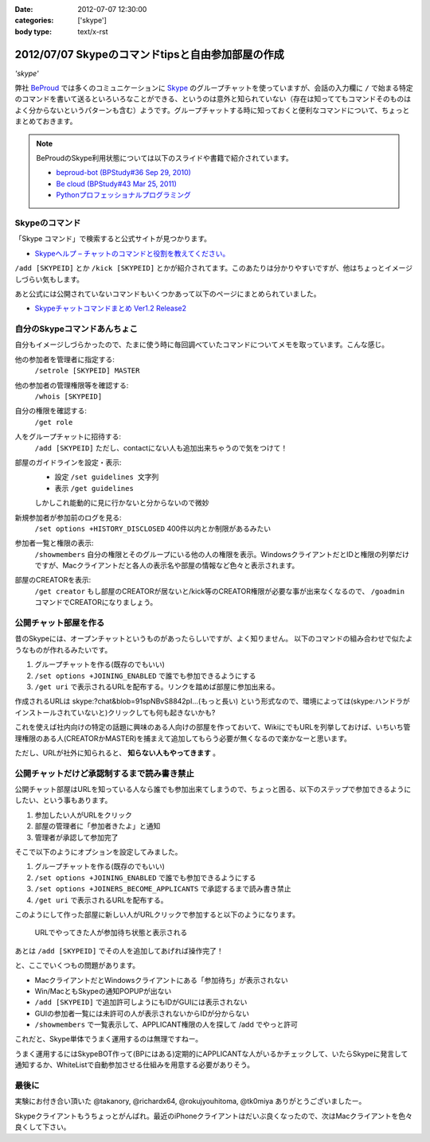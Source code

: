 :date: 2012-07-07 12:30:00
:categories: ['skype']
:body type: text/x-rst

==========================================================
2012/07/07 Skypeのコマンドtipsと自由参加部屋の作成
==========================================================

*'skype'*

弊社 BeProud_ では多くのコミュニケーションに Skype_ のグループチャットを使っていますが、会話の入力欄に ``/`` で始まる特定のコマンドを書いて送るといろいろなことができる、というのは意外と知られていない（存在は知っててもコマンドそのものはよく分からないというパターンも含む）ようです。グループチャットする時に知っておくと便利なコマンドについて、ちょっとまとめておきます。

.. note::

   BeProudのSkype利用状態については以下のスライドや書籍で紹介されています。

   * `beproud-bot (BPStudy#36 Sep 29, 2010)`_
   * `Be cloud (BPStudy#43 Mar 25, 2011)`_
   * `Pythonプロフェッショナルプログラミング`_

Skypeのコマンド
====================

「Skype コマンド」で検索すると公式サイトが見つかります。

* `Skypeヘルプ – チャットのコマンドと役割を教えてください。`_

``/add [SKYPEID]`` とか ``/kick [SKYPEID]`` とかが紹介されてます。このあたりは分かりやすいですが、他はちょっとイメージしづらい気もします。

あと公式には公開されていないコマンドもいくつかあって以下のページにまとめられていました。

* `Skypeチャットコマンドまとめ Ver1.2 Release2`_



自分のSkypeコマンドあんちょこ
==================================

自分もイメージしづらかったので、たまに使う時に毎回調べていたコマンドについてメモを取っています。こんな感じ。

他の参加者を管理者に指定する:
   ``/setrole [SKYPEID] MASTER``
他の参加者の管理権限等を確認する:
   ``/whois [SKYPEID]``
自分の権限を確認する:
   ``/get role``
人をグループチャットに招待する:
   ``/add [SKYPEID]``
   ただし、contactにない人も追加出来ちゃうので気をつけて！
部屋のガイドラインを設定・表示:
   * 設定 ``/set guidelines 文字列``
   * 表示 ``/get guidelines``
   しかしこれ能動的に見に行かないと分からないので微妙
新規参加者が参加前のログを見る:
   ``/set options +HISTORY_DISCLOSED``
   400件以内とか制限があるみたい
参加者一覧と権限の表示:
   ``/showmembers``
   自分の権限とそのグループにいる他の人の権限を表示。WindowsクライアントだとIDと権限の列挙だけですが、Macクライアントだと各人の表示名や部屋の情報など色々と表示されます。
部屋のCREATORを表示:
   ``/get creator`` もし部屋のCREATORが居ないと/kick等のCREATOR権限が必要な事が出来なくなるので、 ``/goadmin`` コマンドでCREATORになりましょう。

公開チャット部屋を作る
==========================

昔のSkypeには、オープンチャットというものがあったらしいですが、よく知りません。
以下のコマンドの組み合わせで似たようなものが作れるみたいです。

1. グループチャットを作る(既存のでもいい)
2. ``/set options +JOINING_ENABLED`` で誰でも参加できるようにする
3. ``/get uri`` で表示されるURLを配布する。リンクを踏めば部屋に参加出来る。

作成されるURLは skype:?chat&blob=91spNBvS8842pI...(もっと長い) という形式なので、環境によっては(skype:ハンドラがインストールされていないと)クリックしても何も起きないかも?

これを使えば社内向けの特定の話題に興味のある人向けの部屋を作っておいて、WikiにでもURLを列挙しておけば、いちいち管理権限のある人(CREATORかMASTER)を捕まえて追加してもらう必要が無くなるので楽かなーと思います。

ただし、URLが社外に知られると、 **知らない人もやってきます** 。


公開チャットだけど承認制するまで読み書き禁止
=================================================

公開チャット部屋はURLを知っている人なら誰でも参加出来てしまうので、ちょっと困る、以下のステップで参加できるようにしたい、という事もあります。

1. 参加したい人がURLをクリック
2. 部屋の管理者に「参加者きたよ」と通知
3. 管理者が承認して参加完了

そこで以下のようにオプションを設定してみました。

1. グループチャットを作る(既存のでもいい)
2. ``/set options +JOINING_ENABLED`` で誰でも参加できるようにする
3. ``/set options +JOINERS_BECOME_APPLICANTS`` で承認するまで読み書き禁止
4. ``/get uri`` で表示されるURLを配布する。

このようにして作った部屋に新しい人がURLクリックで参加すると以下のようになります。

.. figure:: skype-open-close-chat.png

   URLでやってきた人が参加待ち状態と表示される

あとは ``/add [SKYPEID]`` でその人を追加してあげれば操作完了！

と、ここでいくつもの問題があります。

* MacクライアントだとWindowsクライアントにある「参加待ち」が表示されない
* Win/MacともSkypeの通知POPUPが出ない
* ``/add [SKYPEID]`` で追加許可しようにもIDがGUIには表示されない
* GUIの参加者一覧には未許可の人が表示されないからIDが分からない
* ``/showmembers`` で一覧表示して、APPLICANT権限の人を探して /add でやっと許可

これだと、Skype単体でうまく運用するのは無理ですねー。

うまく運用するにはSkypeBOT作って(BPにはある)定期的にAPPLICANTな人がいるかチェックして、いたらSkypeに発言して通知するか、WhiteListで自動参加させる仕組みを用意する必要がありそう。

最後に
========

実験にお付き合い頂いた @takanory, @richardx64, @rokujyouhitoma, @tk0miya ありがとうございましたー。

Skypeクライアントもうちょっとがんばれ。最近のiPhoneクライアントはだいぶ良くなったので、次はMacクライアントを色々良くして下さい。


.. _BeProud: http://www.beproud.jp/
.. _Skype: http://www.skype.com/
.. _`Be cloud (BPStudy#43 Mar 25, 2011)`: http://www.slideshare.net/bpstudy/be-cloud
.. _`beproud-bot (BPStudy#36 Sep 29, 2010)`: http://www.slideshare.net/bpstudy/bpstudy36-beproudbot-5319457
.. _`Pythonプロフェッショナルプログラミング`: 
.. _`Skypeヘルプ – チャットのコマンドと役割を教えてください。`: https://support.skype.com/ja/faq/FA10042/chattonokomandoto-yi-gewo-jiaoetekudasai
.. _`Skypeチャットコマンドまとめ Ver1.2 Release2`: http://opoopo.client.jp/skype.html
